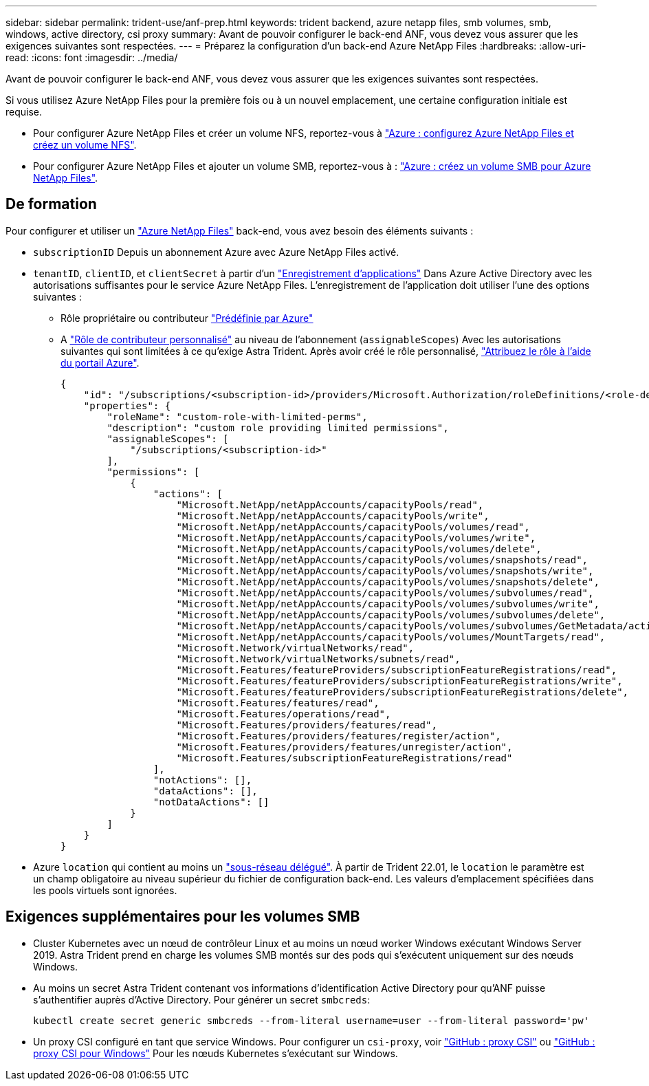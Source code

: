 ---
sidebar: sidebar 
permalink: trident-use/anf-prep.html 
keywords: trident backend, azure netapp files, smb volumes, smb, windows, active directory, csi proxy 
summary: Avant de pouvoir configurer le back-end ANF, vous devez vous assurer que les exigences suivantes sont respectées. 
---
= Préparez la configuration d'un back-end Azure NetApp Files
:hardbreaks:
:allow-uri-read: 
:icons: font
:imagesdir: ../media/


Avant de pouvoir configurer le back-end ANF, vous devez vous assurer que les exigences suivantes sont respectées.

Si vous utilisez Azure NetApp Files pour la première fois ou à un nouvel emplacement, une certaine configuration initiale est requise.

* Pour configurer Azure NetApp Files et créer un volume NFS, reportez-vous à https://docs.microsoft.com/en-us/azure/azure-netapp-files/azure-netapp-files-quickstart-set-up-account-create-volumes["Azure : configurez Azure NetApp Files et créez un volume NFS"^].
* Pour configurer Azure NetApp Files et ajouter un volume SMB, reportez-vous à : https://docs.microsoft.com/en-us/azure/azure-netapp-files/azure-netapp-files-create-volumes-smb["Azure : créez un volume SMB pour Azure NetApp Files"^].




== De formation

Pour configurer et utiliser un https://azure.microsoft.com/en-us/services/netapp/["Azure NetApp Files"^] back-end, vous avez besoin des éléments suivants :

* `subscriptionID` Depuis un abonnement Azure avec Azure NetApp Files activé.
* `tenantID`, `clientID`, et `clientSecret` à partir d'un link:https://docs.microsoft.com/en-us/azure/active-directory/develop/howto-create-service-principal-portal["Enregistrement d'applications"^] Dans Azure Active Directory avec les autorisations suffisantes pour le service Azure NetApp Files. L'enregistrement de l'application doit utiliser l'une des options suivantes :
+
** Rôle propriétaire ou contributeur link:https://docs.microsoft.com/en-us/azure/role-based-access-control/built-in-roles["Prédéfinie par Azure"^]
** A link:https://learn.microsoft.com/en-us/azure/role-based-access-control/custom-roles-portal["Rôle de contributeur personnalisé"] au niveau de l'abonnement (`assignableScopes`) Avec les autorisations suivantes qui sont limitées à ce qu'exige Astra Trident. Après avoir créé le rôle personnalisé, link:https://learn.microsoft.com/en-us/azure/role-based-access-control/role-assignments-portal["Attribuez le rôle à l'aide du portail Azure"^].
+
[source, JSON]
----
{
    "id": "/subscriptions/<subscription-id>/providers/Microsoft.Authorization/roleDefinitions/<role-definition-id>",
    "properties": {
        "roleName": "custom-role-with-limited-perms",
        "description": "custom role providing limited permissions",
        "assignableScopes": [
            "/subscriptions/<subscription-id>"
        ],
        "permissions": [
            {
                "actions": [
                    "Microsoft.NetApp/netAppAccounts/capacityPools/read",
                    "Microsoft.NetApp/netAppAccounts/capacityPools/write",
                    "Microsoft.NetApp/netAppAccounts/capacityPools/volumes/read",
                    "Microsoft.NetApp/netAppAccounts/capacityPools/volumes/write",
                    "Microsoft.NetApp/netAppAccounts/capacityPools/volumes/delete",
                    "Microsoft.NetApp/netAppAccounts/capacityPools/volumes/snapshots/read",
                    "Microsoft.NetApp/netAppAccounts/capacityPools/volumes/snapshots/write",
                    "Microsoft.NetApp/netAppAccounts/capacityPools/volumes/snapshots/delete",
                    "Microsoft.NetApp/netAppAccounts/capacityPools/volumes/subvolumes/read",
                    "Microsoft.NetApp/netAppAccounts/capacityPools/volumes/subvolumes/write",
                    "Microsoft.NetApp/netAppAccounts/capacityPools/volumes/subvolumes/delete",
                    "Microsoft.NetApp/netAppAccounts/capacityPools/volumes/subvolumes/GetMetadata/action",
                    "Microsoft.NetApp/netAppAccounts/capacityPools/volumes/MountTargets/read",
                    "Microsoft.Network/virtualNetworks/read",
                    "Microsoft.Network/virtualNetworks/subnets/read",
                    "Microsoft.Features/featureProviders/subscriptionFeatureRegistrations/read",
                    "Microsoft.Features/featureProviders/subscriptionFeatureRegistrations/write",
                    "Microsoft.Features/featureProviders/subscriptionFeatureRegistrations/delete",
                    "Microsoft.Features/features/read",
                    "Microsoft.Features/operations/read",
                    "Microsoft.Features/providers/features/read",
                    "Microsoft.Features/providers/features/register/action",
                    "Microsoft.Features/providers/features/unregister/action",
                    "Microsoft.Features/subscriptionFeatureRegistrations/read"
                ],
                "notActions": [],
                "dataActions": [],
                "notDataActions": []
            }
        ]
    }
}
----


* Azure `location` qui contient au moins un link:https://docs.microsoft.com/en-us/azure/azure-netapp-files/azure-netapp-files-delegate-subnet["sous-réseau délégué"^]. À partir de Trident 22.01, le `location` le paramètre est un champ obligatoire au niveau supérieur du fichier de configuration back-end. Les valeurs d'emplacement spécifiées dans les pools virtuels sont ignorées.




== Exigences supplémentaires pour les volumes SMB

* Cluster Kubernetes avec un nœud de contrôleur Linux et au moins un nœud worker Windows exécutant Windows Server 2019. Astra Trident prend en charge les volumes SMB montés sur des pods qui s'exécutent uniquement sur des nœuds Windows.
* Au moins un secret Astra Trident contenant vos informations d'identification Active Directory pour qu'ANF puisse s'authentifier auprès d'Active Directory. Pour générer un secret `smbcreds`:
+
[listing]
----
kubectl create secret generic smbcreds --from-literal username=user --from-literal password='pw'
----
* Un proxy CSI configuré en tant que service Windows. Pour configurer un `csi-proxy`, voir link:https://github.com/kubernetes-csi/csi-proxy["GitHub : proxy CSI"^] ou link:https://github.com/Azure/aks-engine/blob/master/docs/topics/csi-proxy-windows.md["GitHub : proxy CSI pour Windows"^] Pour les nœuds Kubernetes s'exécutant sur Windows.

